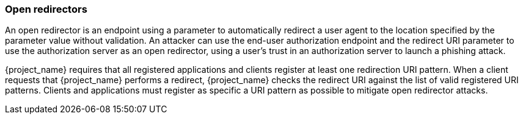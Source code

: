 
=== Open redirectors

An open redirector is an endpoint using a parameter to automatically redirect a user agent to the location specified by the parameter value without validation. An attacker can use the end-user authorization endpoint and the redirect URI parameter to use the authorization server as an open redirector, using a user's trust in an authorization server to launch a phishing attack.

{project_name} requires that all registered applications and clients register at least one redirection URI pattern. When a client requests that {project_name} performs a redirect, {project_name} checks the redirect URI against the list of valid registered URI patterns. Clients and applications must register as specific a URI pattern as possible to mitigate open redirector attacks.
